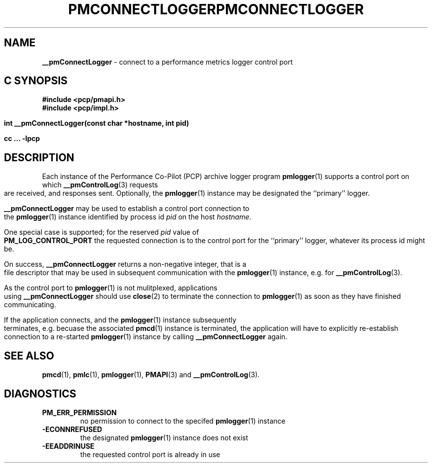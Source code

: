 '\"macro stdmacro
.\"
.\" Copyright (c) 2000-2004 Silicon Graphics, Inc.  All Rights Reserved.
.\" 
.\" This program is free software; you can redistribute it and/or modify it
.\" under the terms of the GNU General Public License as published by the
.\" Free Software Foundation; either version 2 of the License, or (at your
.\" option) any later version.
.\" 
.\" This program is distributed in the hope that it will be useful, but
.\" WITHOUT ANY WARRANTY; without even the implied warranty of MERCHANTABILITY
.\" or FITNESS FOR A PARTICULAR PURPOSE.  See the GNU General Public License
.\" for more details.
.\" 
.\" You should have received a copy of the GNU General Public License along
.\" with this program; if not, write to the Free Software Foundation, Inc.,
.\" 59 Temple Place, Suite 330, Boston, MA  02111-1307 USA
.\"
.ie \(.g \{\
.\" ... groff (hack for khelpcenter, man2html, etc.)
.TH PMCONNECTLOGGER 3 "SGI" "Performance Co-Pilot"
\}
.el \{\
.if \nX=0 .ds x} PMCONNECTLOGGER 3 "SGI" "Performance Co-Pilot"
.if \nX=1 .ds x} PMCONNECTLOGGER 3 "Performance Co-Pilot"
.if \nX=2 .ds x} PMCONNECTLOGGER 3 "" "\&"
.if \nX=3 .ds x} PMCONNECTLOGGER "" "" "\&"
.TH \*(x}
.rr X
\}
.SH NAME
\f3__pmConnectLogger\f1 \- connect to a performance metrics logger control port
.SH "C SYNOPSIS"
.ft 3
#include <pcp/pmapi.h>
.br
#include <pcp/impl.h>
.br
.sp
int __pmConnectLogger(const char *hostname, int pid)
.sp
cc ... \-lpcp 
.ft 1
.SH DESCRIPTION
.de CW
.ie t \f(CW\\$1\fR\\$2
.el \fI\\$1\fR\\$2
..
Each instance of the Performance Co-Pilot (PCP) archive logger program
.BR pmlogger (1)
supports a control port on which
.BR __pmControlLog (3)
requests are received, and responses sent.
Optionally, the
.BR pmlogger (1)
instance may be designated the ``primary'' logger.
.PP
.B __pmConnectLogger
may be used to establish a control port connection to the
.BR pmlogger (1)
instance identified by process id
.I pid
on the host
.IR hostname .
.PP
One special case is supported; for the reserved
.I pid
value of
.B PM_LOG_CONTROL_PORT
the requested connection is to the
control port for the ``primary'' logger, whatever its process
id might be.
.PP
On success,
.B __pmConnectLogger
returns a non-negative integer, that is a file descriptor that may be used
in subsequent communication with the
.BR pmlogger (1)
instance, e.g. for
.BR __pmControlLog (3).
.PP
As the control port to
.BR pmlogger (1)
is not mulitplexed, applications using
.B __pmConnectLogger
should use
.BR close (2)
to terminate the connection to
.BR pmlogger (1)
as soon as they have finished communicating.
.PP
If the application connects, and the
.BR pmlogger (1)
instance subsequently terminates, e.g. \c
becuase the associated
.BR pmcd (1)
instance is terminated, the application will have to explicitly
re-establish connection to a re-started
.BR pmlogger (1)
instance by calling
.B __pmConnectLogger
again.
.SH SEE ALSO
.BR pmcd (1),
.BR pmlc (1),
.BR pmlogger (1),
.BR PMAPI (3)
and
.BR __pmControlLog (3).
.SH DIAGNOSTICS
.IP \f3PM_ERR_PERMISSION\f1
no permission to connect to the specifed
.BR pmlogger (1)
instance
.IP \f3\-ECONNREFUSED\f1
the designated
.BR pmlogger (1)
instance does not exist
.IP \f3\-EEADDRINUSE\f1
the requested control port is already in use
